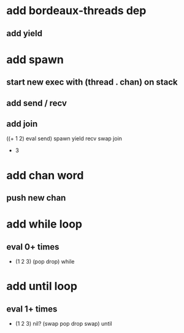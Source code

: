 * add bordeaux-threads dep
** add yield
* add spawn
** start new exec with (thread . chan) on stack
** add send / recv
** add join
((+ 1 2) eval send) spawn yield recv swap join
- 3
* add chan word
** push new chan
* add while loop
** eval 0+ times
- (1 2 3) (pop drop) while 
* add until loop
** eval 1+ times
- (1 2 3) nil? (swap pop drop swap) until
